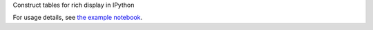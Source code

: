 Construct tables for rich display in IPython

For usage details, see `the example notebook
<http://nbviewer.ipython.org/github/takluyver/ipytables/blob/master/IPyTables.ipynb>`_.
